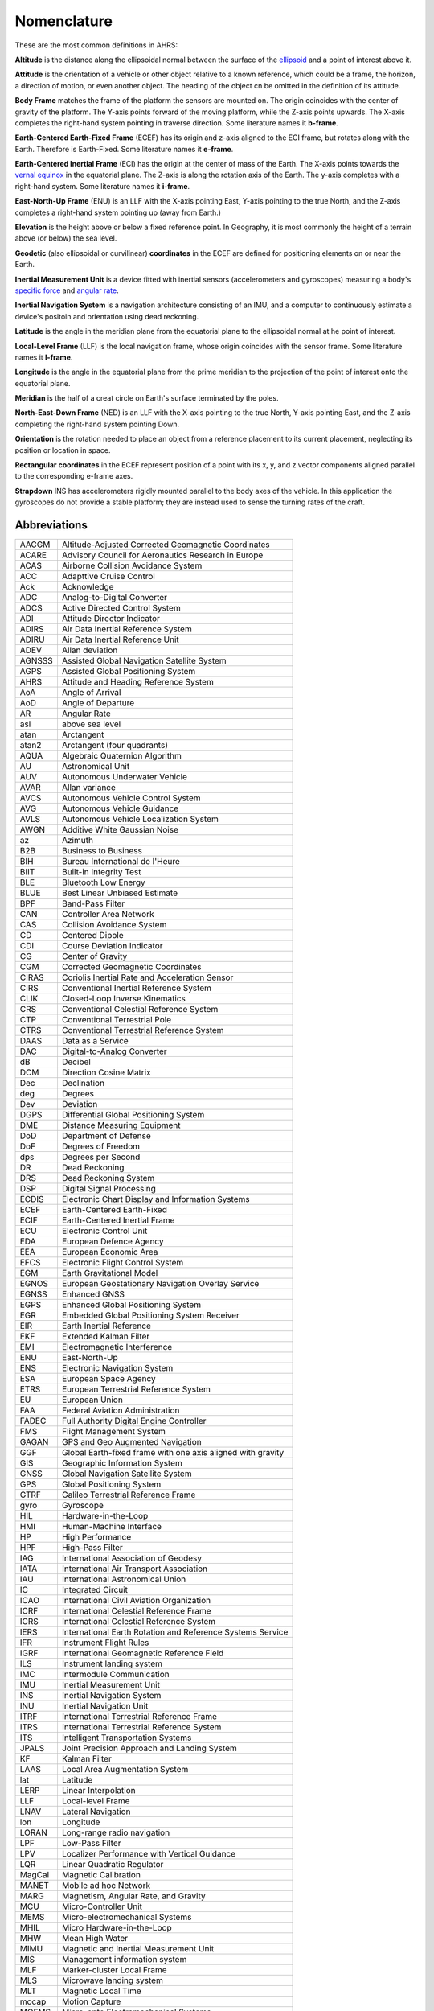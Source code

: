 Nomenclature
============

These are the most common definitions in AHRS:

**Altitude** is the distance along the ellipsoidal normal between the surface
of the `ellipsoid <https://en.wikipedia.org/wiki/Reference_ellipsoid>`_ and a
point of interest above it.

**Attitude** is the orientation of a vehicle or other object relative to a
known reference, which could be a frame, the horizon, a direction of motion, or
even another object. The heading of the object cn be omitted in the definition
of its attitude.

**Body Frame** matches the frame of the platform the sensors are mounted on.
The origin coincides with the center of gravity of the platform. The Y-axis
points forward of the moving platform, while the Z-axis points upwards. The
X-axis completes the right-hand system pointing in traverse direction. Some
literature names it **b-frame**.

**Earth-Centered Earth-Fixed Frame** (ECEF) has its origin and z-axis aligned
to the ECI frame, but rotates along with the Earth. Therefore is Earth-Fixed.
Some literature names it **e-frame**.

**Earth-Centered Inertial Frame** (ECI) has the origin at the center of mass of
the Earth. The X-axis points towards the `vernal equinox <https://en.wikipedia.org/wiki/March_equinox>`_
in the equatorial plane. The Z-axis is along the rotation axis of the Earth.
The y-axis completes with a right-hand system. Some literature names it **i-frame**.

**East-North-Up Frame** (ENU) is an LLF with the X-axis pointing East, Y-axis
pointing to the true North, and the Z-axis completes a right-hand system
pointing up (away from Earth.)

**Elevation** is the height above or below a fixed reference point. In
Geography, it is most commonly the height of a terrain above (or below) the sea
level.

**Geodetic** (also ellipsoidal or curvilinear) **coordinates** in the ECEF are
defined for positioning elements on or near the Earth.

**Inertial Measurement Unit** is a device fitted with inertial sensors
(accelerometers and gyroscopes) measuring a body's `specific force <https://en.wikipedia.org/wiki/Specific_force>`_
and `angular rate <https://en.wikipedia.org/wiki/Angular_frequency>`_.

**Inertial Navigation System** is a navigation architecture consisting of an
IMU, and a computer to continuously estimate a device's positoin and orientation using dead reckoning.

**Latitude** is the angle in the meridian plane from the equatorial plane to
the ellipsoidal normal at he point of interest.

**Local-Level Frame** (LLF) is the local navigation frame, whose origin
coincides with the sensor frame. Some literature names it **l-frame**.

**Longitude** is the angle in the equatorial plane from the prime meridian to
the projection of the point of interest onto the equatorial plane.

**Meridian** is the half of a creat circle on Earth's surface terminated by the
poles.

**North-East-Down Frame** (NED) is an LLF with the X-axis pointing to the true
North, Y-axis pointing East, and the Z-axis completing the right-hand system
pointing Down.

**Orientation** is the rotation needed to place an object from a reference
placement to its current placement, neglecting its position or location in
space.

**Rectangular coordinates** in the ECEF represent position of a point with its
x, y, and z vector components aligned parallel to the corresponding e-frame
axes.

**Strapdown** INS has accelerometers rigidly mounted parallel to the body axes
of the vehicle. In this application the gyroscopes do not provide a stable
platform; they are instead used to sense the turning rates of the craft.

Abbreviations
-------------

======  =========
AACGM   Altitude-Adjusted Corrected Geomagnetic Coordinates
ACARE   Advisory Council for Aeronautics Research in Europe
ACAS    Airborne Collision Avoidance System
ACC     Adapttive Cruise Control
Ack     Acknowledge
ADC     Analog-to-Digital Converter
ADCS    Active Directed Control System
ADI     Attitude Director Indicator
ADIRS   Air Data Inertial Reference System
ADIRU   Air Data Inertial Reference Unit
ADEV    Allan deviation
AGNSSS  Assisted Global Navigation Satellite System
AGPS    Assisted Global Positioning System
AHRS    Attitude and Heading Reference System
AoA     Angle of Arrival
AoD     Angle of Departure
AR      Angular Rate
asl     above sea level
atan    Arctangent
atan2   Arctangent (four quadrants)
AQUA    Algebraic Quaternion Algorithm
AU      Astronomical Unit
AUV     Autonomous Underwater Vehicle
AVAR    Allan variance
AVCS    Autonomous Vehicle Control System
AVG     Autonomous Vehicle Guidance
AVLS    Autonomous Vehicle Localization System
AWGN    Additive White Gaussian Noise
az      Azimuth
B2B     Business to Business
BIH     Bureau International de l'Heure
BIIT    Built-in Integrity Test
BLE     Bluetooth Low Energy
BLUE    Best Linear Unbiased Estimate
BPF     Band-Pass Filter
CAN     Controller Area Network
CAS     Collision Avoidance System
CD      Centered Dipole
CDI     Course Deviation Indicator
CG      Center of Gravity
CGM     Corrected Geomagnetic Coordinates
CIRAS   Coriolis Inertial Rate and Acceleration Sensor
CIRS    Conventional Inertial Reference System
CLIK    Closed-Loop Inverse Kinematics
CRS     Conventional Celestial Reference System
CTP     Conventional Terrestrial Pole
CTRS    Conventional Terrestrial Reference System
DAAS    Data as a Service
DAC     Digital-to-Analog Converter
dB      Decibel
DCM     Direction Cosine Matrix
Dec     Declination
deg     Degrees
Dev     Deviation
DGPS    Differential Global Positioning System
DME     Distance Measuring Equipment
DoD     Department of Defense
DoF     Degrees of Freedom
dps     Degrees per Second
DR      Dead Reckoning
DRS     Dead Reckoning System
DSP     Digital Signal Processing
ECDIS   Electronic Chart Display and Information Systems
ECEF    Earth-Centered Earth-Fixed
ECIF    Earth-Centered Inertial Frame
ECU     Electronic Control Unit
EDA     European Defence Agency
EEA     European Economic Area
EFCS    Electronic Flight Control System
EGM     Earth Gravitational Model
EGNOS   European Geostationary Navigation Overlay Service
EGNSS   Enhanced GNSS
EGPS    Enhanced Global Positioning System
EGR     Embedded Global Positioning System Receiver
EIR     Earth Inertial Reference
EKF     Extended Kalman Filter
EMI     Electromagnetic Interference
ENU     East-North-Up
ENS     Electronic Navigation System
ESA     European Space Agency
ETRS    European Terrestrial Reference System
EU      European Union
FAA     Federal Aviation Administration
FADEC   Full Authority Digital Engine Controller
FMS     Flight Management System
GAGAN   GPS and Geo Augmented Navigation
GGF     Global Earth-fixed frame with one axis aligned with gravity
GIS     Geographic Information System
GNSS    Global Navigation Satellite System
GPS     Global Positioning System
GTRF    Galileo Terrestrial Reference Frame
gyro    Gyroscope
HIL     Hardware-in-the-Loop
HMI     Human-Machine Interface
HP      High Performance
HPF     High-Pass Filter
IAG     International Association of Geodesy
IATA    International Air Transport Association
IAU     International Astronomical Union
IC      Integrated Circuit
ICAO    International Civil Aviation Organization
ICRF    International Celestial Reference Frame
ICRS    International Celestial Reference System
IERS    International Earth Rotation and Reference Systems Service
IFR     Instrument Flight Rules
IGRF    International Geomagnetic Reference Field
ILS     Instrument landing system
IMC     Intermodule Communication
IMU     Inertial Measurement Unit
INS     Inertial Navigation System
INU     Inertial Navigation Unit
ITRF    International Terrestrial Reference Frame
ITRS    International Terrestrial Reference System
ITS     Intelligent Transportation Systems
JPALS   Joint Precision Approach and Landing System
KF      Kalman Filter
LAAS    Local Area Augmentation System
lat     Latitude
LERP    Linear Interpolation
LLF     Local-level Frame
LNAV    Lateral Navigation
lon     Longitude
LORAN   Long-range radio navigation
LPF     Low-Pass Filter
LPV     Localizer Performance with Vertical Guidance
LQR     Linear Quadratic Regulator
MagCal  Magnetic Calibration
MANET   Mobile ad hoc Network
MARG    Magnetism, Angular Rate, and Gravity
MCU     Micro-Controller Unit
MEMS    Micro-electromechanical Systems
MHIL    Micro Hardware-in-the-Loop
MHW     Mean High Water
MIMU    Magnetic and Inertial Measurement Unit
MIS     Management information system
MLF     Marker-cluster Local Frame
MLS     Microwave landing system
MLT     Magnetic Local Time
mocap   Motion Capture
MOEMS   Micro-opto Electromechanical Systems
MST     Microsystem Technology
μC      Microcontroller
NAD     North American Datum
NASA    National Aeronautics and Space Administration
NDB     Non-directional beacon
NED     North-East-Down
NSE     Navigation System Error
PBN     Performance-Based Navigation
PDR     Pedestrian Dead Reckoning
PF      Particle Filtering
PIGA    Pendulous Integrating Gyroscopic Accelerometer
PLC     Programmable Logic Controller
PUMA    Programmable Universal Manipulation Arm
QD      Quasi-Dipole
QUEST   Quaternion Estimator
RHR     Right-Hand Rule
RMS     Root Mean Square
RNAV    Area Navigation
RTU     Remote Terminal Unit
SBAS    Satellite-Based Augmentation System
SBC     Single Board Computer
SCADA   System Control and Data Acquisition
SCI     Serial Communications Interface
SI      Système International d'unités
SLERP   Spherical Linear Interpolation
SOA     Silicon Oscillating Accelerometer
SPI     Serial Peripheral Interface
SVD     Singular Value Decomposition
TACAN   Tactical Air Navigation System
TAWS    Terrain Awareness and Warning System
TFG     Turning Fork Gyroscope
TLS     Transponder landing system
TSE     Total System Error
UART    Universal Asynchronous Receiver / Transmitter
UAV     Unmanned Aerial Vehicle
UKF     Unscented Kalman Filter
UT      Universal Time
V2V     Vehicle-to-Vehicle
VANET   Vehicular ad hoc Network
VFR     Visual Flight Rules
VNAV    Vertical Navigation
VOR     Very High Frequency Omnidirectional Radio Range
WAAS    Wide Area Augmentation System
WGS     World Geodetic System
WLAN    Wireless Local Area Network
WMM     World Magnetic Model
ZUPT    Zero Velocity Update
======  =========
